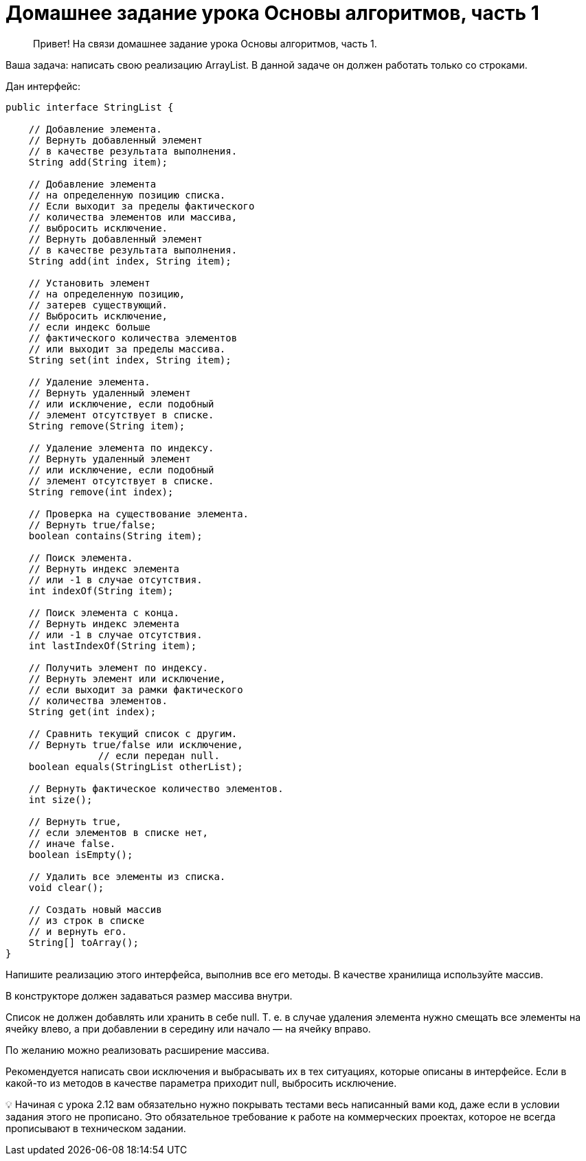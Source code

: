 # Домашнее задание урока Основы алгоритмов, часть 1

> Привет!
На связи домашнее задание урока Основы алгоритмов, часть 1.

Ваша задача: написать свою реализацию ArrayList. В данной задаче он должен работать только со строками.

Дан интерфейс:

[source,java]
----
public interface StringList {

    // Добавление элемента.
    // Вернуть добавленный элемент
    // в качестве результата выполнения.
    String add(String item);

    // Добавление элемента
    // на определенную позицию списка.
    // Если выходит за пределы фактического
    // количества элементов или массива,
    // выбросить исключение.
    // Вернуть добавленный элемент
    // в качестве результата выполнения.
    String add(int index, String item);

    // Установить элемент
    // на определенную позицию,
    // затерев существующий.
    // Выбросить исключение,
    // если индекс больше
    // фактического количества элементов
    // или выходит за пределы массива.
    String set(int index, String item);

    // Удаление элемента.
    // Вернуть удаленный элемент
    // или исключение, если подобный
    // элемент отсутствует в списке.
    String remove(String item);

    // Удаление элемента по индексу.
    // Вернуть удаленный элемент
    // или исключение, если подобный
    // элемент отсутствует в списке.
    String remove(int index);

    // Проверка на существование элемента.
    // Вернуть true/false;
    boolean contains(String item);

    // Поиск элемента.
    // Вернуть индекс элемента
    // или -1 в случае отсутствия.
    int indexOf(String item);

    // Поиск элемента с конца.
    // Вернуть индекс элемента
    // или -1 в случае отсутствия.
    int lastIndexOf(String item);

    // Получить элемент по индексу.
    // Вернуть элемент или исключение,
    // если выходит за рамки фактического
    // количества элементов.
    String get(int index);

    // Сравнить текущий список с другим.
    // Вернуть true/false или исключение,
		// если передан null.
    boolean equals(StringList otherList);

    // Вернуть фактическое количество элементов.
    int size();

    // Вернуть true,
    // если элементов в списке нет,
    // иначе false.
    boolean isEmpty();

    // Удалить все элементы из списка.
    void clear();

    // Создать новый массив
    // из строк в списке
    // и вернуть его.
    String[] toArray();
}
----

Напишите реализацию этого интерфейса, выполнив все его методы. В качестве хранилища используйте массив.

В конструкторе должен задаваться размер массива внутри.

Список не должен добавлять или хранить в себе null. Т. е. в случае удаления элемента нужно смещать все элементы на ячейку влево, а при добавлении в середину или начало — на ячейку вправо.

По желанию можно реализовать расширение массива.

Рекомендуется написать свои исключения и выбрасывать их в тех ситуациях, которые описаны в интерфейсе. Если в какой-то из методов в качестве параметра приходит null, выбросить исключение.

💡 Начиная с урока 2.12  вам обязательно нужно покрывать тестами весь написанный вами код, даже если в условии задания этого не прописано. Это обязательное требование к работе на коммерческих проектах, которое не всегда прописывают в техническом задании.